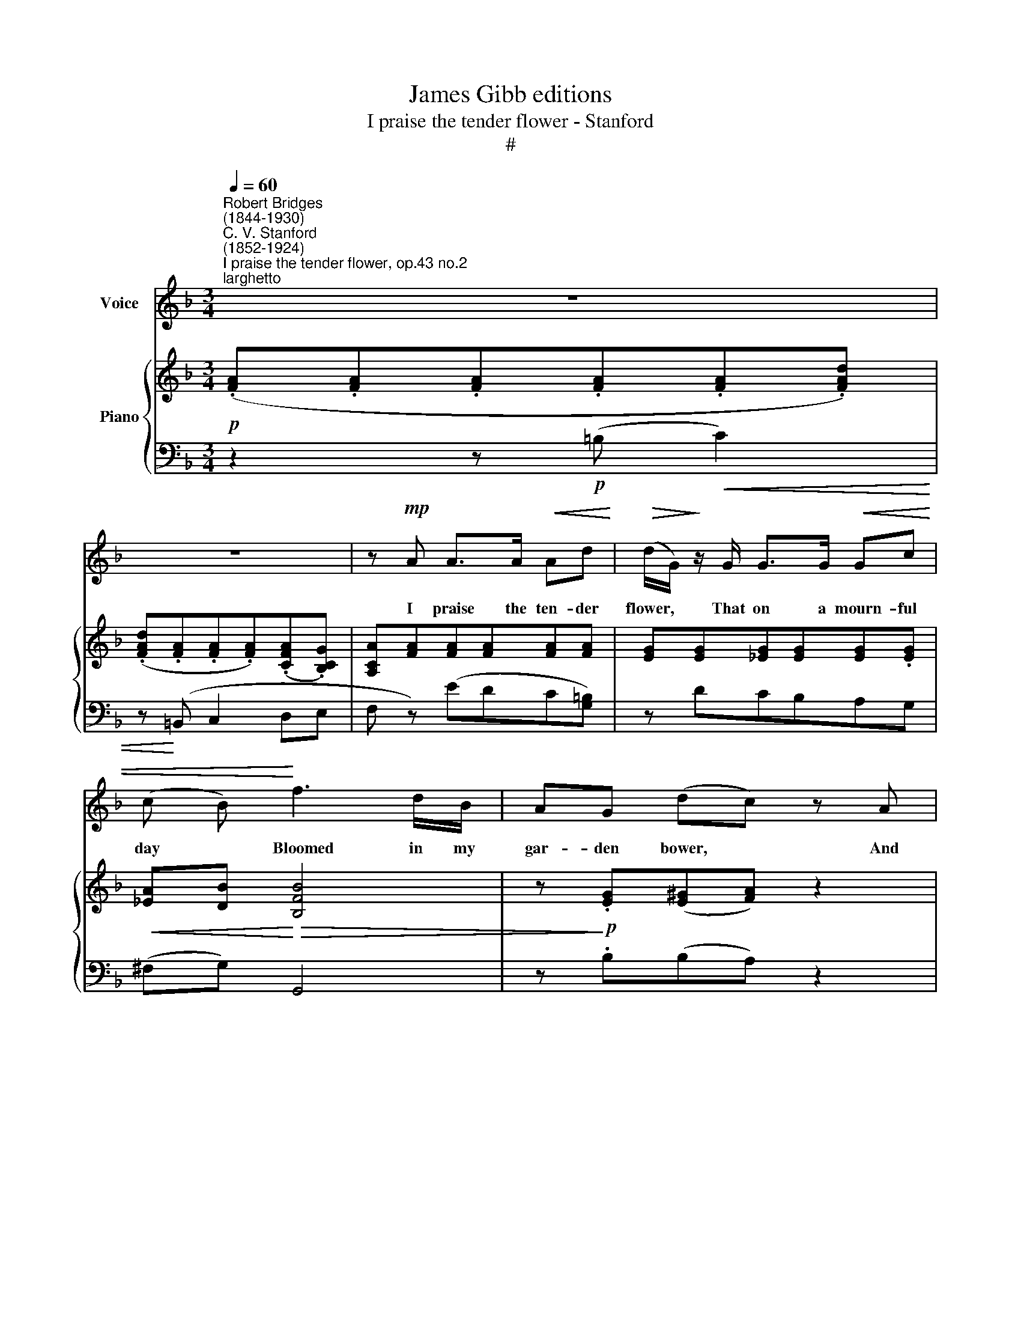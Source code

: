 X:1
T:James Gibb editions
T:I praise the tender flower - Stanford
T:#
%%score 1 { ( 2 5 ) | ( 3 4 ) }
L:1/8
Q:1/4=60
M:3/4
K:F
V:1 treble nm="Voice"
V:2 treble nm="Piano"
V:5 treble 
V:3 bass 
V:4 bass 
V:1
"^Robert Bridges\n(1844-1930)""^C. V. Stanford\n(1852-1924)""^I praise the tender flower, op.43 no.2""^larghetto" z6 | %1
w: |
 z6 | z!mp! A A>A!<(! Ad!<)! |!>(! (d/G/)!>)! z/ G/ G>G!<(! Gc | (c B)!<)! f3 d/B/ | AG (dc) z A | %6
w: |I praise the ten- der|flower, * That on a mourn- ful|day * Bloomed in my|gar- den bower, * And|
 FA (dc/d/ B)g | c6 | z2 z2!mp! A2 | f2- f>d =Be | dc z d B!<(!F |!>(! A2!<)! ^G!>)! z z2 | z6 | %13
w: made the win\- * * * ter|gay.|Its|love\- * li- ness con-|tent- ed my heart tor-|ment- ed.||
 z6 | z!p! A3/2A3/2!<(! A/A/d!<)! |!>(! (d/G/) z/!>)! G/ G>G Gc |!<(! c>F!<)! f>d BF | %17
w: |I praise the gen- tle|maid, * whose hap- py voice and|smile To con- fi- dence be-|
!>(! (AG)!>)! z2 z!p! A | FA (fe/f/ d>)^G | A6 | z2 z2 c2 | _e>c (AB) cd | cB z!mf!!<(! G B>d!<)! | %23
w: trayed * My|dole- ful heart * * * a-|while:|And|gave my spi\- * rit de-|plor- ing Fresh wings for|
!f! g4- c2 | z6 | z!p! G G>G Gc | (c^F) z F _e>d |"^rall."[Q:1/4=58] c[Q:1/4=55]B[Q:1/4=54] d4 | %28
w: soar- ing.||The maid for ve- ry|fear * of love I|durst not tell;|
[Q:1/4=60] z!pp! B"^a tempo" B>B B_e | (_eA) z A g>f | _ed f4- |!<(! f6!<)! | z!f! F B3 c | %33
w: The rose could ne- ver|hear, * though I be-|spake her well:||So in my|
 (BAcB d)c | _e4 d2 | z"^poco rall."[Q:1/4=59] d[Q:1/4=56] f3[Q:1/4=54] c | %36
w: song * * * * I|bind them|For all to|
"^a tempo"[Q:1/4=60] c2 F2 z2 | z6 | z6 | !fermata!z6 |] %40
w: find them.||||
V:2
!p! (.[FA].[FA].[FA].[FA].[FA].[FAd]) | (.[FAd].[FA].[FA].[FA])(.[CFA].[B,CG]) | %2
 [A,CA][FA][FA][FA][FA][FA] | [EG][EG][_EG][EG][EG].[EG] |!<(! [_EA][DB]!<)!!>(! [B,FB]4 | %5
 z!>)!!p! .[EG]([E^G][FA]) z2 | z2 ([Fd]2 [B,E]) z | z!p! (A/G/) (G/A/F) (E/G/c/g/ | %8
 c)(B/A/) (G/A/F) ([FA][EG]/[DF]/) | A2- ^G4 | [DF^G]-[CFA] =GF z2 | %11
 z [=B,D]2!<(! [B,D][B,D]!<)![B,D] | ([=B,DA]!<(![B,DG]) [B,D]!<)![B,D]!>(! ([_B,CA][B,C=G])!>)! | %13
 [B,C][A,F] (.[FA].[FA].[FA].[FA]) | [FA][FA][FA][FA][FA][FA] | [EG][EG] [_EG][EG][EG][EG] | %16
 ([_EF]D)!>(! [B,FB]4!>)! | z (G[^Gd][A^c]) z E | F2 ([DFA]2 [=B,D^G]) z | %19
 z!p! (c/=B/) (B/c/A) (^G/B/d/f/ | e)(c/=B/) (B/c/A) cA/G/ | G2 ^F4 | %22
 [_E^F][DG][B,D][G,B,] D/=ED/ | (DE/D/) (D/E/C/G,/) (G,/C/E/G/) | G4 (G,/C/E/G/) | %25
!p! G4 (G,/C/_E/G/) | (A_E/D/) (cE/^F/ A/c/B/A/) | ([_E^F][DG]) z (G/A/ B/d/g/b/) | %28
 B[AB][GB][FGB][_EGB][DGB] | [CGA]2 ([CA] [GA_e]2 [FAd]) | ([_EAc][DB]) (DF/d/ c/B/F/D/) | %31
 (DF/E/ D/F/A/!<(!c/ =B/A/F/D/)!<)! | z/!mf! (A,/F/C/ BGEA) | (D/E/F/C/) (E/F/G/C/) (F/G/A/C/) | %34
 z2 _E/G/B/_e/ (d/B/F/D/ | F) z z2 [B,G]2 | (GA/G/ F/A/D) (E/G/c/g/) | (cB/A/ G/A/F) (E/G/d/g/) | %38
 z [CAc][CAc][CAc][A,FA][A,FA] |!p! [A,FA]2 [A,FA]2 !fermata![A,FA]2 |] %40
V:3
 z2 z!p! (=B,!<(! C2) | z!<)! (=B,, C,2 D,E, | F, z) (EDC[G,=B,]) | z DCB,A,G, | (^F,G,) G,,4 | %5
 z .B,(B,A,) z2 | z2 [B,,G,]2- .[C,G,] z | z (C/B,/) (B,/C/A,) [C,B,]2 | [G,A,]D/C/ B,/C/A, =B,,2 | %9
 E,,6 | A,,2 B,,2 z2 | z2 z (E, F,2) | z (E,, F,,2) (3(E,,D,,E,,) | (F,, C,2 F,) z2 | %14
 z2 (EDC[G,=B,]) | z2 (DCB,[F,A,]) |!<(! B,2 G,,4!<)! | z [B,E][B,E]-[A,E] z ^C | D2 (=B,,2 E,) z | %19
 z (E/D/) (D/E/C) [E,D]2 | C(E/D/) (D/E/C) C,2 | D,6 | A,B,"^cresc."G,D, G,,2 | %23
!f! (C,,/G,,/E,) (E,,/G,,/E,) z2 | (C,,/G,,/E,) (E,,/G,,/E,) z2 | (C,,/G,,/_E,) (_E,,/G,,/E,) z2 | %26
 (^F,,/_E,/A,) (A,,/^F,/C) F,-[F,A,] | G,2"^rall." z (B,/D/ G) z |"^a tempo" z4 z2 | z2 F,4 | B,6 | %31
 G,,/(F,/=B,) (D,/B,/F) z G,, | C,,2- [C,,C,]4 | z (C,B,,C,A,,C,) | G,,_E,/B,/ z2 B,,2- | %35
"^colla parte" B,, z z2 C,2 | F,,2 (A,/C/B,) [C,B,]2 | ([G,B,]D/C/ B,/C/A,) [C,B,]2 | %38
 z"^dim." (=B,, C,3) (E,, | F,,2) [F,,C,]2 !fermata![F,,C,]2 |] %40
V:4
 x6 | x6 | x6 | x6 | x6 | x6 | x4 x2 | x4 x2 | F,4 x2 | x6 | x6 | x6 | x6 | x6 | x6 | x6 | x6 | %17
 x6 | x6 | x4 x2 | A,4 x2 | x4 x2 | x6 | x6 | x6 | x6 | x6 | x6 | x6 | x6 | x6 | x6 | x6 | x6 | %34
 x6 | x6 | x4 x2 | F,4 x2 | x4 x2 | x4 x2 |] %40
V:5
 x6 | x6 | x6 | x6 | x6 | x6 | x6 | x6 | x6 | [=B,D]6 | x2 D2 z2 | x4 x2 | x4 x2 | x6 | x6 | x6 | %16
 x6 | x6 | x6 | x4 x2 | x4 _E2 | C6 | x4 [F,=B,]2 | G,2 x2 x2 | (DE/D/) (D/E/C/G,/) x2 | %25
 (D-_E/D/) (D/E/C/G,/) x2 | x4 x2 | x4 x2 | x x4 x | x2 x2 x2 | x4 x2 | x4 x2 | %32
 z/ x x/ B/D/G/B,/ E/G,/A/C/ | x4 x2 | x4 x2 | x z z2 FE | [B,E]2 x2 x2 | x4 x2 | x4 x2 | x4 x2 |] %40


